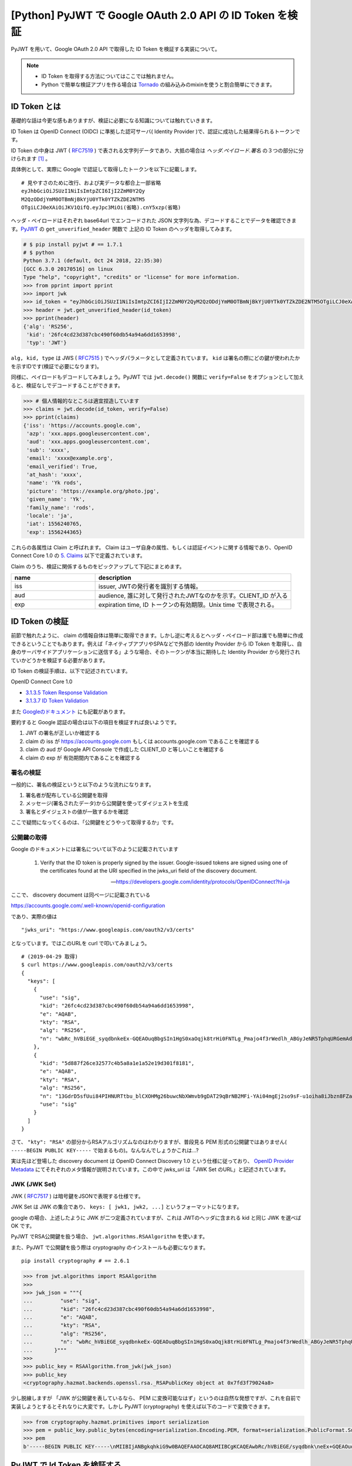 .. post:: 2019-04-30
   :tags: OIDC, JWT
   :category: Python

==========================================================
[Python] PyJWT で Google OAuth 2.0 API の ID Token を検証
==========================================================

PyJWT を用いて、Google OAuth 2.0 API で取得した ID Token を検証する実装について。

.. note::

  - ID Token を取得する方法についてはここでは触れません。
  - Python で簡単な検証アプリを作る場合は `Tornado <https://www.tornadoweb.org/en/stable/auth.html>`_ の組み込みのmixinを使うと割合簡単にできます。

ID Token とは
===========================

基礎的な話は今更な感もありますが、検証に必要になる知識については触れていきます。

ID Token は OpenID Connect (OIDC) に準拠した認可サーバ( Identity Provider )で、認証に成功した結果得られるトークンです。

ID Token の中身は JWT ( `RFC7519 <https://tools.ietf.org/html/rfc7519>`_ ) で表される文字列データであり、大抵の場合は `ヘッダ.ペイロード.署名` の３つの部分に分けられます [1]_ 。

具体例として、実際に Google で認証して取得したトークンを以下に記載します。

::

  # 見やすさのために改行、および実データな都合上一部省略
  eyJhbGciOiJSUzI1NiIsImtpZCI6IjI2ZmM0Y2Qy
  M2QzODdjYmM0OTBmNjBkYjU0YTk0YTZkZDE2NTM5
  OTgiLCJ0eXAiOiJKV1QifQ.eyJpc3MiOi(省略).cnY5xzp(省略)

ヘッダ・ペイロードはそれぞれ base64url でエンコードされた JSON 文字列な為、デコードすることでデータを確認できます。`PyJWT <https://pyjwt.readthedocs.io/en/latest/>`_ の ``get_unverified_header`` 関数で 上記の ID Token のヘッダを取得してみます。

.. code-block:: python

  # $ pip install pyjwt # == 1.7.1
  # $ python
  Python 3.7.1 (default, Oct 24 2018, 22:35:30)
  [GCC 6.3.0 20170516] on linux
  Type "help", "copyright", "credits" or "license" for more information.
  >>> from pprint import pprint
  >>> import jwk
  >>> id_token = "eyJhbGciOiJSUzI1NiIsImtpZCI6IjI2ZmM0Y2QyM2QzODdjYmM0OTBmNjBkYjU0YTk0YTZkZDE2NTM5OTgiLCJ0eXAiOiJKV1QifQ.eyJpc3MiOi(省略).cnY5xzp(省略)"
  >>> header = jwt.get_unverified_header(id_token)
  >>> pprint(header)
  {'alg': 'RS256',
   'kid': '26fc4cd23d387cbc490f60db54a94a6dd1653998',
   'typ': 'JWT'}

``alg, kid, type`` は JWS ( `RFC7515 <https://tools.ietf.org/html/rfc7515>`_ ) でヘッダパラメータとして定義されています。 ``kid`` は署名の際にどの鍵が使われたかを示すIDです(検証で必要になります)。

同様に、ペイロードもデコードしてみましょう。PyJWT では ``jwt.decode()`` 関数に ``verify=False`` をオプションとして加えると、検証なしでデコードすることができます。

.. code-block:: python

  >>> # 個人情報的なところは適宜捏造しています
  >>> claims = jwt.decode(id_token, verify=False)
  >>> pprint(claims)
  {'iss': 'https://accounts.google.com',
   'azp': 'xxx.apps.googleusercontent.com',
   'aud': 'xxx.apps.googleusercontent.com',
   'sub': 'xxxx',
   'email': 'xxxx@example.org',
   'email_verified': True,
   'at_hash': 'xxxx',
   'name': 'Yk rods',
   'picture': 'https://example.org/photo.jpg',
   'given_name': 'Yk',
   'family_name': 'rods',
   'locale': 'ja',
   'iat': 1556240765,
   'exp': 1556244365}

これらの各属性は Claim と呼ばれます。 Claim はユーザ自身の属性、もしくは認証イベントに関する情報であり、OpenID Connect Core 1.0 の `5. Claims <https://openid.net/specs/openid-connect-core-1_0.html#Claims>`_ 以下で定義されています。

Claim のうち、検証に関係するものをピックアップして下記にまとめます。

.. list-table::
  :header-rows: 1
  :widths: 30, 70

  - - name
    - description
  - - iss
    - issuer, JWTの発行者を識別する情報。
  - - aud
    - audience, 誰に対して発行されたJWTなのかを示す。CLIENT_ID が入る
  - - exp
    - expiration time, ID トークンの有効期限。Unix time で表現される。

ID Token の検証
===========================

前節で触れたように、 claim の情報自体は簡単に取得できます。しかし逆に考えるとヘッダ・ペイロード部は誰でも簡単に作成できるということでもあります。例えば「ネイティブアプリやSPAなどで外部の Identity Provider から ID Token を取得し、自身のサーバサイドアプリケーションに送信する」ような場合、そのトークンが本当に期待した Identity Provider から発行されていかどうかを検証する必要があります。

ID Token の検証手順は、以下で記述されています。

OpenID Connect Core 1.0

- `3.1.3.5 Token Response Validation <https://openid.net/specs/openid-connect-core-1_0-final.html#>`_
- `3.1.3.7 ID Token Validation <https://openid.net/specs/openid-connect-core-1_0-final.html#IDTokenValidation>`_

また `Googleのドキュメント <https://developers.google.com/identity/protocols/OpenIDConnect?hl=ja>`_ にも記載があります。

要約すると Google 認証の場合は以下の項目を検証すれば良いようです。

1. JWT の署名が正しいか確認する
2. claim の iss が https://accounts.google.com もしくは accounts.google.com であることを確認する
3. claim の aud が Google API Console で作成した CLIENT_ID と等しいことを確認する
4. claim の exp が 有効期間内であることを確認する

署名の検証
------------

一般的に、署名の検証というと以下のような流れになります。

1. 署名者が配布している公開鍵を取得
2. メッセージ(署名されたデータ)から公開鍵を使ってダイジェストを生成
3. 署名とダイジェストの値が一致するかを確認

ここで疑問になってくるのは、「公開鍵をどうやって取得するか」です。

公開鍵の取得
---------------

Google のドキュメントには署名について以下のように記載されています

    1. Verify that the ID token is properly signed by the issuer. Google-issued tokens are signed using one of the certificates found at the URI specified in the jwks_uri field of the discovery document.

    -- https://developers.google.com/identity/protocols/OpenIDConnect?hl=ja

ここで、 discovery document は同ページに記載されている

https://accounts.google.com/.well-known/openid-configuration

であり、実際の値は

::

  "jwks_uri": "https://www.googleapis.com/oauth2/v3/certs"

となっています。ではこのURLを curl で叩いてみましょう。

::

  # (2019-04-29 取得)
  $ curl https://www.googleapis.com/oauth2/v3/certs
  {
    "keys": [
      {
        "use": "sig",
        "kid": "26fc4cd23d387cbc490f60db54a94a6dd1653998",
        "e": "AQAB",
        "kty": "RSA",
        "alg": "RS256",
        "n": "wbRc_hVBiEGE_syqdbnkeEx-GQEAOuqBbgSIn1HgS0xaOqjk8trHi0FNTLg_Pmajo4f3rWedlh_ABGyJeNR5TphqURGemAdg51B3eANOrykzJgg9824rjWII94RxRoeLVEqdU3d0G6nPx2d7Tz2P2w9vN0CdKQTnXG1bpbtOCd4RPw_jNvNFlnnrdrYum7wE9mju4uTCVlTcUz6hZIG_wQp1uLbaWRWFxiTzYkRdQhqutBzixo9VE8eLUPotjDltnvGuQbtHOQwOXKUEWxCTXa1wT4l61YHLo2aMGxTpzC7B14G323ekY2t_24RF213ewGTzImzFvYCBoLXZEJJUwQ"
      },
      {
        "kid": "5d887f26ce32577c4b5a8a1e1a52e19d301f8181",
        "e": "AQAB",
        "kty": "RSA",
        "alg": "RS256",
        "n": "13GdrD5sfUui84PIHNURTtbu_blCXOHMg26buwcNbXWmvb9gDAT29qBrNB2MFi-YAi04mgEj2so9sF-u1oiha8iJbzn8FZaJ76WPyfE4SaPhy9FSin569Yx3wPoZYVKRoFc5ZU4h_qjYRKO_Jx7_uyoHam8-El07DmsDJnzs00VjU1NTiHZz1PwrjOZslYJChHU9AwM_NcInB2pPGFm3eFetLDkkTOH-Tt27TCeIr_bUp09dCIGcdDwcY9wRknqlKXatgF3Ec9SmGCIb9uJKTM-_O9pOmRz4sVAlx9bA01xIkWELAZd8VhEtogzEkIYOtKdQTheRqky54hNPtWMu1Q",
        "use": "sig"
      }
    ]
  }

さて、 ``"kty": "RSA"`` の部分からRSAアルゴリズムなのはわかりますが、普段見る PEM 形式の公開鍵ではありません( ``-----BEGIN PUBLIC KEY-----`` で始まるもの)。なんなんでしょうかこれは...?

実は先ほど登場した discovery document は OpenID Connect Discovery 1.0 という仕様に従っており、 `OpenID Provider Metadata <https://openid.net/specs/openid-connect-discovery-1_0.html#ProviderMetadata>`_ にてそれぞれのメタ情報が説明されています。この中で `jwks_uri` は「JWK Set のURL」と記述されています。

JWK (JWK Set)
---------------

JWK ( `RFC7517 <https://tools.ietf.org/html/rfc7517>`_ ) は暗号鍵をJSONで表現する仕様です。

JWK Set は JWK の集合であり、 ``keys: [ jwk1, jwk2, ...]`` というフォーマットになります。

google の場合、上述したように JWK が二つ定義されていますが、これは JWTのヘッダに含まれる kid と同じ JWK を選べば OK です。

PyJWT でRSA公開鍵を扱う場合、 ``jwt.algorithms.RSAAlgorithm`` を使います。

また、PyJWT で公開鍵を扱う際は cryptography のインストールも必要になります。

::

  pip install cryptography # == 2.6.1

.. code-block:: python

  >>> from jwt.algorithms import RSAAlgorithm
  >>>
  >>> jwk_json = """{
  ...         "use": "sig",
  ...         "kid": "26fc4cd23d387cbc490f60db54a94a6dd1653998",
  ...         "e": "AQAB",
  ...         "kty": "RSA",
  ...         "alg": "RS256",
  ...         "n": "wbRc_hVBiEGE_syqdbnkeEx-GQEAOuqBbgSIn1HgS0xaOqjk8trHi0FNTLg_Pmajo4f3rWedlh_ABGyJeNR5TphqURGemAdg51B3eANOrykzJgg9824rjWII94RxRoeLVEqdU3d0G6nPx2d7Tz2P2w9vN0CdKQTnXG1bpbtOCd4RPw_jNvNFlnnrdrYum7wE9mju4uTCVlTcUz6hZIG_wQp1uLbaWRWFxiTzYkRdQhqutBzixo9VE8eLUPotjDltnvGuQbtHOQwOXKUEWxCTXa1wT4l61YHLo2aMGxTpzC7B14G323ekY2t_24RF213ewGTzImzFvYCBoLXZEJJUwQ"
  ...       }"""
  >>>
  >>> public_key = RSAAlgorithm.from_jwk(jwk_json)
  >>> public_key
  <cryptography.hazmat.backends.openssl.rsa._RSAPublicKey object at 0x7fd3f79024a8>

少し脱線しますが 「JWK が公開鍵を表しているなら、 PEM に変換可能なはず」というのは自然な発想ですが、これを自前で実装しようとするとそれなりに大変です。しかし PyJWT (cryptography) を使えば以下のコードで変換できます。

.. code-block:: python

  >>> from cryptography.hazmat.primitives import serialization
  >>> pem = public_key.public_bytes(encoding=serialization.Encoding.PEM, format=serialization.PublicFormat.SubjectPublicKeyInfo)
  >>> pem
  b'-----BEGIN PUBLIC KEY-----\nMIIBIjANBgkqhkiG9w0BAQEFAAOCAQ8AMIIBCgKCAQEAwbRc/hVBiEGE/syqdbnk\neEx+GQEAOuqBbgSIn1HgS0xaOqjk8trHi0FNTLg/Pmajo4f3rWedlh/ABGyJeNR5\nTphqURGemAdg51B3eANOrykzJgg9824rjWII94RxRoeLVEqdU3d0G6nPx2d7Tz2P\n2w9vN0CdKQTnXG1bpbtOCd4RPw/jNvNFlnnrdrYum7wE9mju4uTCVlTcUz6hZIG/\nwQp1uLbaWRWFxiTzYkRdQhqutBzixo9VE8eLUPotjDltnvGuQbtHOQwOXKUEWxCT\nXa1wT4l61YHLo2aMGxTpzC7B14G323ekY2t/24RF213ewGTzImzFvYCBoLXZEJJU\nwQIDAQAB\n-----END PUBLIC KEY-----\n'

PyJWT で Id Token を検証する
================================

想像を超えて前置きが長くなりましたが、ようやく検証に必要な情報が揃いました。最初に検証なしで ``jwt.decode()`` を使いましたが、今度は検証ありでデコードしてみましょう。

検証する場合、引数には id_token, public_key の他、issuer に ``https://accounts.google.com``, audience に ``CLIENT_ID`` を指定します。これは iss, aud の検証を PyJWT 側でやってくれているということですね [2]_ 。

.. code-block:: python

  GOOGLE_ISSUER = 'https://accounts.google.com'
  CLIENT_ID = 'YOUR_CLIENT_ID'

  claims = jwt.decode(id_token,
                      public_key,
                      issuer=GOOGLE_ISSUER,
                      audience=CLIENT_ID,
                      algorithms=["RS256"])

また、 https://pyjwt.readthedocs.io/en/latest/usage.html#expiration-time-claim-exp にある通り、 exp の検証もデフォルトで行ってくれるため、ID Token の検証はこの関数呼び出しで完了することになります。素晴らしい。

コード例
===============

まとめると、JWTの検証はこんな感じに書けます。

# tornado アプリを使って検証したため AsyncHTTPClient を使っていますが、requests等でも問題ないです

.. code-block:: python

  import json
  import jwt
  from jwt.algorithms import RSAAlgorithm
  from tornado.httpclient import AsyncHTTPClient

  JWKS_URI = 'https://www.googleapis.com/oauth2/v3/certs'
  GOOGLE_ISSUER = 'https://accounts.google.com'
  CLIENT_ID = 'YOUR_CLIENT_ID'

  def validate_id_token(id_token):
    header = jwt.get_unverified_header(id_token)

    http_client = AsyncHTTPClient()
    res = await http_client.fetch(JWKS_URI)
    jwk_set = json.loads(res.body)
    jwk = next(filter(lambda k: k['kid'] == header['kid'], jwk_set['keys']))

    public_key = RSAAlgorithm.from_jwk(json.dumps(jwk))

    claims = jwt.decode(id_token,
                        public_key,
                        issuer=GOOGLE_ISSUER,
                        audience=CLIENT_ID,
                        algorithms=["RS256"])
    return claims

.. rubric:: Footnotes

.. [1] ID Token は署名のみの JWS ( `RFC7515 <https://tools.ietf.org/html/rfc7515>`_ ) と、署名＋暗号化の JWE ( `RFC7516 <https://tools.ietf.org/html/rfc7516>`_ ) があり、後者の場合は5パートに分かれた文字列になる。
.. [2] https://pyjwt.readthedocs.io/en/latest/usage.html#issuer-claim-iss に記載がある
